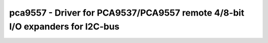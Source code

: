.. _pca9557:

pca9557 - Driver for PCA9537/PCA9557 remote 4/8-bit I/O expanders for I2C-bus
=============================================================================

.. doxygengroup:: pca9557
   :members:

